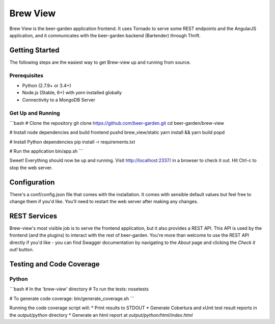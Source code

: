 
=========
Brew View
=========

Brew View is the beer-garden application frontend. It uses Tornado to serve some REST endpoints and the AngularJS application, and it communicates with the beer-garden backend (Bartender) through Thrift.

|pypi| |travis| |codecov| |docs| |pyup|

.. |pypi| image:: https://img.shields.io/pypi/v/brew-view.svg
   :target: https://pypi.python.org/pypi/brew-view
   :alt: PyPI

.. |travis| image:: https://img.shields.io/travis/beer-garden/brew-view.svg
   :target: https://travis-ci.org/beer-garden/brew-view?branch=master
   :alt: Build Status

.. |codecov| image:: https://codecov.io/gh/beer-garden/brew-view/branch/master/graph/badge.svg
   :target: https://codecov.io/gh/beer-garden/brew-view
   :alt: Code Coverage

.. |docs| image:: https://readthedocs.org/projects/brew-view/badge/?version=latest
   :target: https://brew-view.readthedocs.io/en/latest/?badge=latest
   :alt: Documentation Status

.. |pyup| image:: https://pyup.io/repos/github/beer-garden/brew-view/shield.svg
   :target: https://pyup.io/repos/github/beer-garden/brew-view/
   :alt: Pyup Updates

Getting Started
===============

The following steps are the easiest way to get Brew-view up and running from source.

Prerequisites
-------------

* Python (2.7.9+ or 3.4+)
* Node.js (Stable, 6+) with `yarn` installed globally
* Connectivity to a MongoDB Server

Get Up and Running
------------------

```bash
# Clone the repository
git clone https://github.com/beer-garden.git
cd beer-garden/brew-view

# Install node dependencies and build frontend
pushd brew_view/static
yarn install && yarn build
popd

# Install Python dependencies
pip install -r requirements.txt

# Run the application
bin/app.sh
```

Sweet! Everything should now be up and running. Visit http://localhost:2337/ in a browser to check it out. Hit Ctrl-c to stop the web server.


Configuration
=============

There's a conf/config.json file that comes with the installation. It comes with sensible default values but feel free to change them if you'd like. You'll need to restart the web server after making any changes.


REST Services
================

Brew-view's most visible job is to serve the frontend application, but it also provides a REST API. This API is used by the frontend (and the plugins) to interact with the rest of beer-garden. You're more than welcome to use the REST API directly if you'd like - you can find Swagger documentation by navigating to the `About` page and clicking the `Check it out!` button.

Testing and Code Coverage
=========================

Python
------

```bash
# In the 'brew-view' directory
# To run the tests:
nosetests

# To generate code coverage:
bin/generate_coverage.sh
```

Running the code coverage script will:
* Print results to STDOUT
* Generate Cobertura and xUnit test result reports in the `output/python` directory
* Generate an html report at `output/python/html/index.html`

